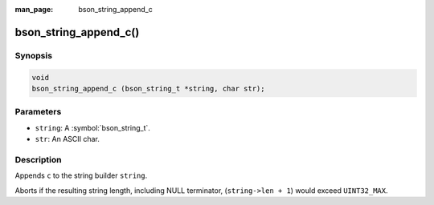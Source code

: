 :man_page: bson_string_append_c

bson_string_append_c()
======================

Synopsis
--------

.. code-block:: c

  void
  bson_string_append_c (bson_string_t *string, char str);

Parameters
----------

* ``string``: A :symbol:`bson_string_t`.
* ``str``: An ASCII char.

Description
-----------

Appends ``c`` to the string builder ``string``.

Aborts if the resulting string length, including NULL terminator, (``string->len + 1``) would exceed ``UINT32_MAX``.

